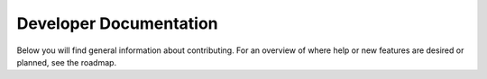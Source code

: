 .. _boxmodel-development:

Developer Documentation
-----------------------

Below you will find general information about contributing.
For an overview of where help or new features are desired or planned, see
the roadmap. 